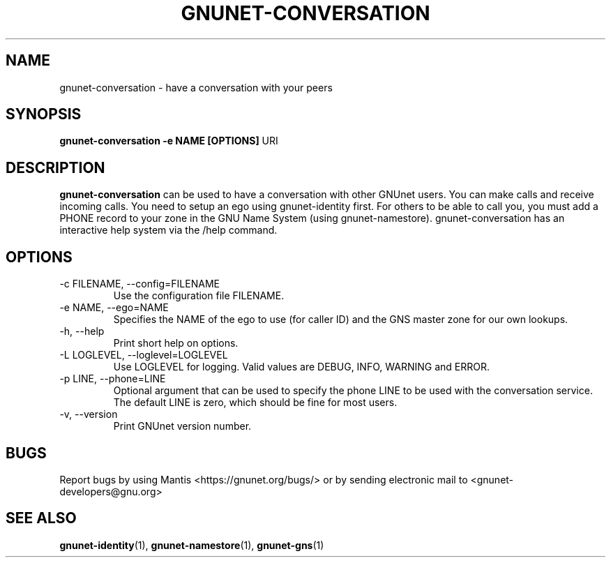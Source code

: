 .TH GNUNET\-CONVERSATION 1 "Oct 5, 2013" "GNUnet"

.SH NAME
gnunet\-conversation \- have a conversation with your peers

.SH SYNOPSIS
.B gnunet\-conversation \-e NAME [OPTIONS]
.RI URI
.br

.SH DESCRIPTION
\fBgnunet\-conversation\fP can be used to have a conversation with other GNUnet users.  You can make calls and receive incoming calls.  You need to setup an ego using gnunet\-identity first.  For others to be able to call you, you must add a PHONE record to your zone in the GNU Name System (using gnunet\-namestore).  gnunet\-conversation has an interactive help system via the /help command.

.SH OPTIONS
.B
.IP "\-c FILENAME,  \-\-config=FILENAME"
Use the configuration file FILENAME.
.B
.IP "\-e NAME,  \-\-ego=NAME"
Specifies the NAME of the ego to use (for caller ID) and the GNS master zone for our own lookups.
.B
.IP "\-h, \-\-help"
Print short help on options.
.B
.IP "\-L LOGLEVEL, \-\-loglevel=LOGLEVEL"
Use LOGLEVEL for logging.  Valid values are DEBUG, INFO, WARNING and ERROR.
.B
.IP "\-p LINE,  \-\-phone=LINE"
Optional argument that can be used to specify the phone LINE to be used with the conversation service.  The default LINE is zero, which should be fine for most users.
.B
.IP "\-v, \-\-version"
Print GNUnet version number.


.SH BUGS
Report bugs by using Mantis <https://gnunet.org/bugs/> or by sending electronic mail to <gnunet\-developers@gnu.org>
.SH "SEE ALSO"
\fBgnunet\-identity\fP(1), \fBgnunet\-namestore\fP(1), \fBgnunet\-gns\fP(1)
